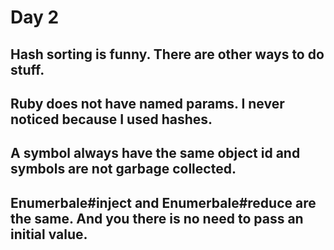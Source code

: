 * Day 2
** Hash sorting is funny. There are other ways to do stuff.
** Ruby does not have named params. I never noticed because I used hashes.
** A symbol always have the same object id and symbols are not garbage collected.
** Enumerbale#inject and Enumerbale#reduce are the same. And you there is no need to pass an initial value.
